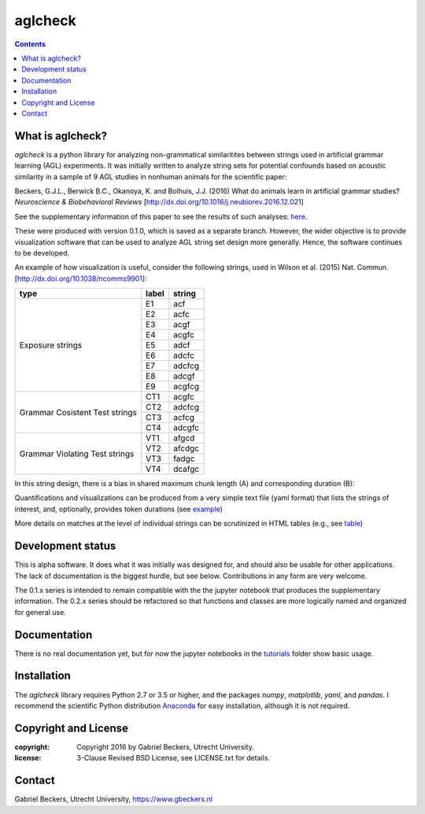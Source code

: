 ========
aglcheck
========

.. contents::

What is aglcheck?
-----------------
*aglcheck* is a python library for analyzing non-grammatical similaritites
between strings used in artificial grammar learning (AGL) experiments. It was
initially written to analyze string sets for potential confounds based on
acoustic similarity in a sample of 9 AGL studies in nonhuman animals for the
scientific paper:

Beckers, G.J.L., Berwick B.C., Okanoya, K. and Bolhuis, J.J. (2016) What do
animals learn in artificial grammar studies? *Neuroscience & Biobehavioral
Reviews* [http://dx.doi.org/10.1016/j.neubiorev.2016.12.021]

See the supplementary information of this paper to see the results of such
analyses: here_.

.. _here: https://rawgit.com/gjlbeckers-uu/aglcheck/master/stimulussets_analyzed/suppl_info_beckers_etal_2016_jneurobiorev_revision2.html

These were produced with version 0.1.0, which is saved as a separate branch.
However, the wider objective is to provide visualization software that can be
used to analyze AGL string set design more generally. Hence, the software
continues to be developed.

An example of how visualization is useful, consider the following strings, used
in Wilson et al. (2015) Nat. Commun. [http://dx.doi.org/10.1038/ncomms9901]:

+-----------+-------+---------+
| type      | label | string  |
+===========+=======+=========+
|           | E1    |  acf    |
|           +-------+---------+
|           | E2    |  acfc   |
|           +-------+---------+
|           | E3    |  acgf   |
|           +-------+---------+
|           | E4    |  acgfc  |
|           +-------+---------+
| Exposure  | E5    |  adcf   |
| strings   +-------+---------+
|           | E6    |  adcfc  |
|           +-------+---------+
|           | E7    |  adcfcg |
|           +-------+---------+
|           | E8    |  adcgf  |
|           +-------+---------+
|           | E9    |  acgfcg |
+-----------+-------+---------+
|           | CT1   |  acgfc  |
| Grammar   +-------+---------+
| Cosistent | CT2   |  adcfcg |
| Test      +-------+---------+
| strings   | CT3   |  acfcg  |
|           +-------+---------+
|           | CT4   |  adcgfc |
+-----------+-------+---------+
|           | VT1   |  afgcd  |
| Grammar   +-------+---------+
| Violating | VT2   |  afcdgc |
| Test      +-------+---------+
| strings   | VT3   |  fadgc  |
|           +-------+---------+
|           | VT4   |  dcafgc |
+-----------+-------+---------+

In this string design, there is a bias in shared maximum chunk length (A) and
corresponding duration (B):

.. image:: example_figures/example_fig_sharedchunklength_1.png
    :width: 100%

Quantifications and visualizations can be produced from a very simple text file
(yaml format) that lists the strings of interest, and, optionally, provides
token durations (see example_)

.. _example: https://github.com/gjlbeckers-uu/aglcheck/blob/master/aglcheck/datafiles/wilsonetal_natcomm_2015.yaml

More details on matches at the level of individual strings can be scrutinized
in HTML tables (e.g., see table_)

.. _table: https://rawgit.com/gjlbeckers-uu/aglcheck/master/example_figures/example_table.html



Development status
------------------
This is alpha software. It does what it was initially was designed for,
and should also be usable for other applications. The lack of documentation is
the biggest hurdle, but see below. Contributions in any form are very welcome.

The 0.1.x series is intended to remain compatible with the the jupyter
notebook that produces the supplementary information. The 0.2.x series should
be refactored so that functions and classes are more logically named and
organized for general use.


Documentation
-------------
There is no real documentation yet, but for now the jupyter notebooks in the
tutorials_ folder show basic usage.

.. _tutorials: https://github.com/gjlbeckers-uu/aglcheck/tree/master/tutorials


Installation
------------
The *aglcheck* library requires Python 2.7 or 3.5 or higher, and the packages
*numpy*, *matplotlib*, *yaml*, and *pandas*. I recommend the scientific Python
distribution Anaconda_ for easy installation, although it is not required.

.. _Anaconda: https://www.continuum.io/downloads

Copyright and License
---------------------

:copyright: Copyright 2016 by Gabriel Beckers, Utrecht University.
:license: 3-Clause Revised BSD License, see LICENSE.txt for details.

Contact
-------
Gabriel Beckers, Utrecht University, https://www.gbeckers.nl
